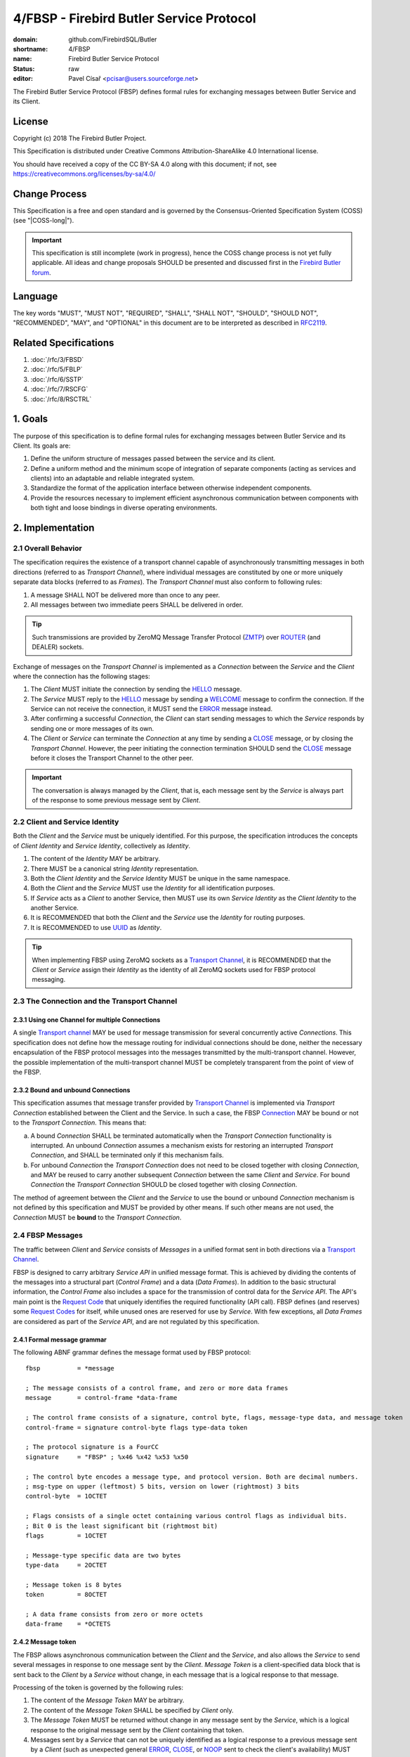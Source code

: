 #########################################
4/FBSP - Firebird Butler Service Protocol
#########################################

:domain: github.com/FirebirdSQL/Butler
:shortname: 4/FBSP
:name: Firebird Butler Service Protocol
:status: raw
:editor: Pavel Císař <pcisar@users.sourceforge.net>

The Firebird Butler Service Protocol (FBSP) defines formal rules for exchanging messages between Butler Service and its Client.

License
=======

Copyright (c) 2018 The Firebird Butler Project.

This Specification is distributed under Creative Commons Attribution-ShareAlike 4.0 International license.

You should have received a copy of the CC BY-SA 4.0 along with this document; if not, see https://creativecommons.org/licenses/by-sa/4.0/

Change Process
==============

This Specification is a free and open standard and is governed by the Consensus-Oriented Specification System (COSS) (see "|COSS-long|").

.. important::

   This specification is still incomplete (work in progress), hence the COSS change process is not yet fully applicable. All ideas and change proposals SHOULD be presented and discussed first in the `Firebird Butler forum <https://groups.google.com/d/forum/firebird-butler>`_.

..
   Unfinished parts:
   
   .. todolist::

Language
========

The key words "MUST", "MUST NOT", "REQUIRED", "SHALL", "SHALL NOT", "SHOULD", "SHOULD NOT", "RECOMMENDED", "MAY", and "OPTIONAL" in this document are to be interpreted as described in `RFC2119`_.

Related Specifications
======================

#. :doc:`/rfc/3/FBSD`
#. :doc:`/rfc/5/FBLP`
#. :doc:`/rfc/6/SSTP`
#. :doc:`/rfc/7/RSCFG`
#. :doc:`/rfc/8/RSCTRL`

1. Goals
========

The purpose of this specification is to define formal rules for exchanging messages between Butler Service and its Client. Its goals are:

#. Define the uniform structure of messages passed between the service and its client.
#. Define a uniform method and the minimum scope of integration of separate components (acting as services and clients) into an adaptable and reliable integrated system.
#. Standardize the format of the application interface between otherwise independent components.
#. Provide the resources necessary to implement efficient asynchronous communication between components with both tight and loose bindings in diverse operating environments.


2. Implementation
=================

.. _connection:
.. _transport channel:

2.1 Overall Behavior
--------------------

The specification requires the existence of a transport channel capable of asynchronously transmitting messages in both directions (referred to as `Transport Channel`), where individual messages are constituted by one or more uniquely separate data blocks (referred to as `Frames`). The `Transport Channel` must also conform to following rules:

1. A message SHALL NOT be delivered more than once to any peer.
2. All messages between two immediate peers SHALL be delivered in order.

.. tip::

   Such transmissions are provided by ZeroMQ Message Transfer Protocol (ZMTP_) over ROUTER_ (and DEALER) sockets.

Exchange of messages on the `Transport Channel` is implemented as a `Connection` between the `Service` and the `Client` where the connection has the following stages:

1. The `Client` MUST initiate the connection by sending the HELLO_ message.
2. The `Service` MUST reply to the HELLO_ message by sending a WELCOME_ message to confirm the connection. If the Service can not receive the connection, it MUST send the ERROR_ message instead.
3. After confirming a successful `Connection`, the `Client` can start sending messages to which the `Service` responds by sending one or more messages of its own.
4. The `Client` or `Service` can terminate the `Connection` at any time by sending a CLOSE_ message, or by closing the `Transport Channel`. However, the peer initiating the connection termination SHOULD send the CLOSE_ message before it closes the Transport Channel to the other peer.

.. important::

   The conversation is always managed by the `Client`, that is, each message sent by the `Service` is always part of the response to some previous message sent by `Client`.

.. _identity:
.. _Client Identity:
.. _Service Identity:

2.2 Client and Service Identity
-------------------------------

Both the `Client` and the `Service` must be uniquely identified. For this purpose, the specification introduces the concepts of `Client Identity` and `Service Identity`, collectively as `Identity`.

1. The content of the `Identity` MAY be arbitrary.
2. There MUST be a canonical string `Identity` representation.
3. Both the `Client Identity` and the `Service Identity` MUST be unique in the same namespace.
4. Both the `Client` and the `Service` MUST use the `Identity` for all identification purposes.
5. If `Service` acts as a `Client` to another Service, then MUST use its own `Service Identity` as the `Client Identity` to the another Service.
6. It is RECOMMENDED that both the `Client` and the `Service` use the `Identity` for routing purposes.
7. It is RECOMMENDED to use UUID_ as `Identity`.

.. tip::

   When implementing FBSP using ZeroMQ sockets as a `Transport Channel`_, it is RECOMMENDED that the `Client` or `Service` assign their `Identity` as the identity of all ZeroMQ sockets used for FBSP protocol messaging.

2.3 The Connection and the Transport Channel
--------------------------------------------

2.3.1 Using one Channel for multiple Connections
^^^^^^^^^^^^^^^^^^^^^^^^^^^^^^^^^^^^^^^^^^^^^^^^

A single `Transport channel`_ MAY be used for message transmission for several concurrently active `Connections`. This specification does not define how the message routing for individual connections should be done, neither the necessary encapsulation of the FBSP protocol messages into the messages transmitted by the multi-transport channel. However, the possible implementation of the multi-transport channel MUST be completely transparent from the point of view of the FBSP.

2.3.2 Bound and unbound Connections
^^^^^^^^^^^^^^^^^^^^^^^^^^^^^^^^^^^

This specification assumes that message transfer provided by `Transport Channel`_ is implemented via `Transport Connection` established between the Client and the Service. In such a case, the FBSP Connection_ MAY be bound or not to the `Transport Connection`. This means that:

a) A bound `Connection` SHALL be terminated automatically when the `Transport Connection` functionality is interrupted. An unbound `Connection` assumes a mechanism exists for restoring an interrupted `Transport Connection`, and SHALL be terminated only if this mechanism fails.
b) For unbound `Connection` the `Transport Connection` does not need to be closed together with closing `Connection`, and MAY be reused to carry another subsequent `Connection` between the same `Client` and `Service`. For bound `Connection` the `Transport Connection` SHOULD be closed together with closing `Connection`.

The method of agreement between the `Client` and the `Service` to use the bound or unbound `Connection` mechanism is not defined by this specification and MUST be provided by other means. If such other means are not used, the `Connection` MUST be **bound** to the `Transport Connection`.


2.4 FBSP Messages
-----------------

The traffic between `Client` and `Service` consists of `Messages` in a unified format sent in both directions via a `Transport Channel`_.

FBSP is designed to carry arbitrary `Service API` in unified message format. This is achieved by dividing the contents of the messages into a structural part (`Control Frame`) and a data (`Data Frames`). In addition to the basic structural information, the `Control Frame` also includes a space for the transmission of control data for the `Service API`. The API's main point is the `Request Code`_ that uniquely identifies the required functionality (API call). FBSP defines (and reserves) some `Request Codes`_ for itself, while unused ones are reserved for use by `Service`. With few exceptions, all `Data Frames` are considered as part of the `Service API`, and are not regulated by this specification.

2.4.1 Formal message grammar
^^^^^^^^^^^^^^^^^^^^^^^^^^^^

.. _control-frame:
.. _data-frame:
.. _signature:
.. _control-byte:
.. _flags:
.. _type-data:
.. _token:

The following ABNF grammar defines the message format used by FBSP protocol::

  fbsp          = *message

  ; The message consists of a control frame, and zero or more data frames
  message       = control-frame *data-frame
  
  ; The control frame consists of a signature, control byte, flags, message-type data, and message token
  control-frame = signature control-byte flags type-data token 
  
  ; The protocol signature is a FourCC
  signature     = "FBSP" ; %x46 %x42 %x53 %x50
  
  ; The control byte encodes a message type, and protocol version. Both are decimal numbers.
  ; msg-type on upper (leftmost) 5 bits, version on lower (rightmost) 3 bits
  control-byte  = 1OCTET  
  
  ; Flags consists of a single octet containing various control flags as individual bits.
  ; Bit 0 is the least significant bit (rightmost bit)
  flags         = 1OCTET
  
  ; Message-type specific data are two bytes
  type-data     = 2OCTET
  
  ; Message token is 8 bytes
  token         = 8OCTET
  
  ; A data frame consists from zero or more octets
  data-frame    = *OCTETS
  
2.4.2 Message token
^^^^^^^^^^^^^^^^^^^

The FBSP allows asynchronous communication between the `Client` and the `Service`, and also allows the `Service` to send several messages in response to one message sent by the `Client`. `Message Token` is a client-specified data block that is sent back to the `Client` by a `Service` without change, in each message that is a logical response to that message.

Processing of the token is governed by the following rules:

1. The content of the `Message Token` MAY be arbitrary.
2. The content of the `Message Token` SHALL be specified by `Client` only.
3. The `Message Token` MUST be returned without change in any message sent by the `Service`, which is a logical response to the original message sent by the `Client` containing that token.
4. Messages sent by a `Service` that can not be uniquely identified as a logical response to a previous message sent by a `Client` (such as unexpected general ERROR_, CLOSE_, or NOOP_ sent to check the client's availability) MUST contain the `Message Token` passed by the `Client` in the HELLO_ message.

.. important::

   This specification does not define in any way how the `Client` should use the `Message Token`, nor does it prescribe that it should be used at all. However, the `Message Token` SHOULD be used by the `Client` whenever there is a need to assign messages sent by the `Service` to the original request source (for example for internal routing purposes or reliable implementation of parallel `Client` requests).

.. _message-type:
   
2.4.3 Message types
^^^^^^^^^^^^^^^^^^^

The message type is an integer in the range of 1..31 stored in 5 upper (leftmost) bits of the control-byte_. This protocol revision defines the next message types::

  unused      = 0      ; not a valid message type
  HELLO       = 1      ; initial message from client
  WELCOME     = 2      ; initial message from service
  NOOP        = 3      ; no operation, used for keep-alive & ping purposes
  REQUEST     = 4      ; client request
  REPLY       = 5      ; service response to client request
  DATA        = 6      ; separate data sent by either client or service
  CANCEL      = 7      ; cancel request
  STATE       = 8      ; operating state information
  CLOSE       = 9      ; sent by peer that is going to close the connection
  reserved    = 10..30 ; reserved for future use
  ERROR       = 31     ; error reported by service

The `Client` SHALL send only messages of following types::

  HELLO       : must be the first message in conversation
  NOOP        : presence check
  REQUEST     : request to service
  CANCEL      : cancel previous request
  DATA        : data package sent to service
  CLOSE       : client is about to close the connection

The `Service` SHALL send only messages of following types::

  ERROR       : error is always an error
  WELCOME     : must be the first message in conversation
  NOOP        : presence check
  REPLY       : reply to REQUEST message
  DATA        : data package sent to client
  STATE       : operating state information
  CLOSE       : service is about to close the connection

HELLO
"""""

The `HELLO` message is a `Client` request to open a Connection_ to the `Service`. The message includes basic information about the `Client` and Connection_ parameters required by the `Client`.

1. This message MUST be the first message sent by the `Client`.
2. The `Service` MUST reply to this message with WELCOME_ or ERROR_ message.
3. The first data-frame_ of this message MUST contain the `Client Identity`_ (see `Data frames - HELLO` for details).
4. If the `Service` records an open Connection_ for a `Client` with the same `Client Identity`_, it MUST respond with ERROR_ message, and refuse the connection.
5. The content of type-data_ field in this message is not significant. **[RAW NOTE: Should we use it for something? HELLO protobuf format version? bitmap of requested common connection parameters?]**

.. seealso::

   `Data frames - HELLO`

WELCOME
"""""""

The WELCOME message is the response of the `Service` to the HELLO_ message sent by the `Client`, which confirms the successful creation of the required Connection_ and announces basic parameters of the `Service` and the Connection_.

1. The first data-frame_ of this message MUST contain the `Service Identity`_ (see `Data frames - WELCOME` for details).
2. The content of type-data_ field in this message is not significant. **[RAW NOTE: Should we use it for something? WELCOME protobuf format version? bitmap of available common service abilities?]**

.. seealso::

   `Data frames - WELCOME`

NOOP
""""

The NOOP message means no operation. It's intended for *keep alive* purposes and *peer availability checks*.

1. The receiving peer SHALL NOT respond to this message.
2. The sole exception to rule 1. is the case when ACK-REQUEST_ flag is set in received NOOP message. In such a case the receiving peer MUST respond according to rules for ACK-REQUEST_ flag handling.
3. The content of type-data_ field in this message is not significant. However, because it’s returned by receiver without changes (when ACK-REQUEST flag is set), it MAY be used by sender for any purpose.
4. This message SHALL NOT have any data-frame_.

.. seealso::

   `Flags - ACK-REQUEST <ACK-REQUEST>`_

REQUEST
"""""""

The REQUEST message is a `Client` request to the `Service`.

1. The type-data_ field of the control-frame_ MUST contain a `Request Code`_.
2. The message MAY contain one or more data-frame_ that MUST conform to the API defined for particular `Request Code`_.
3. The `Service` MUST respond to this message by sending REPLY_ or ERROR_ message with the same `Request Code`_ in type-data_ field.
4. The `Service` MAY send additional subsequent messages in response to the same REQUEST message.
5. The type and number of messages in reply to particular request, as well as method for indicating the end of the message stream to the `Client` SHALL be defined by the API for particular `Request Code`_.
6. When ACK-REQUEST_ flag is set in received REQUEST message, the `Service` MUST respond according to rules for ACK-REQUEST_ flag handling. This ACK response MUST be immediate, before further processing of the request.

.. seealso::

   `Flags - ACK-REQUEST <ACK-REQUEST>`_

REPLY
"""""

The REPLY message is a `Service` reply to the REQUEST_ message previously sent by `Client`.

1. The type-data_ field of the control-frame_ MUST contain the `Request Code`_ from Client REQUEST_ message.
2. The message MAY contain one or more data-frame_ that MUST conform to the API defined for particular `Request Code`_.
3. The `Service` SHOULD NOT send more than one REPLY message to any single REQUEST message received. If reply requires more than single message, the REPLY message SHALL be the first message sent and subsequent messages SHOULD be of type DATA_ or STATE_.
4. The `Client` SHALL NOT respond to this message.
5. The sole exception to rule 4. is the case when ACK-REQUEST_ flag is set in received REPLY message. In such a case the `Client` MUST respond according to rules for ACK-REQUEST_ flag handling.

.. seealso::

   `Flags - ACK-REQUEST <ACK-REQUEST>`_

DATA
""""

The DATA message is intended for delivery of arbitrary data between connected peers.

1. The type-data_ field of the control-frame_ MAY have arbitrary content, and is fully available for the `Service` API.
2. The message SHOULD contain one or more data-frame_ that MUST conform to the API defined for particular `Request Code`_.
3. The FBSP does not provide any means to pair DATA messages sent by `Client` to the request they are related to. If `Service` API requires such assignment, it MUST be handled by API itself via content of transmitted data-frame_ parts of the message, or by type-data_ field of the control-frame_.
4. The receiver SHALL NOT respond to this message, with sole exceptions defined by rules 5. and 6.
5. When ACK-REQUEST_ flag is set in received DATA message, receiver MUST respond according to rules for ACK-REQUEST_ flag handling.
6. The `Service` MAY reply to received DATA message with ERROR_ message.

.. seealso::

   `Flags - ACK-REQUEST <ACK-REQUEST>`_

CANCEL
""""""

The CANCEL message represents a request for a `Service` to stop processing the previous request(s) from the `Client`.

1. The type-data_ field of the control-frame_ MUST contain the `Request Code`_ from Client REQUEST_ message to be canceled.
2. The message MAY contain one or more data-frame_ that MUST conform to the API defined for cancellation of particular `Request Code`_.
3. The `Service` MUST reply to this message with STATE_ or ERROR_ message.

.. seealso::

   `Flags - ACK-REQUEST <ACK-REQUEST>`_

STATE
"""""

The STATE message is sent by `Service` to report its operating state to the `Client`.

1. The `Service` SHALL NOT send the STATE message on its own discretion, but only in relation to REQUEST_ message previously sent by `Client`.
2. The type-data_ field of the control-frame_ MUST contain the `Request Code`_ from Client REQUEST_ message this STATE message relates to.
3. The `Client` SHALL NOT respond to this message.
4. The sole exception to rule 3. is the case when ACK-REQUEST_ flag is set in received STATE message. In such a case the `Client` MUST respond according to rules for ACK-REQUEST_ flag handling.

.. seealso::

   `Flags - ACK-REQUEST <ACK-REQUEST>`_

CLOSE
"""""

The CLOSE message notifies the receiver that sender is going to close the Connection_. 

1. The receiver SHALL NOT respond to this message.
2. The receiver SHALL NOT use the Connection_ to send further messages to the sender.
3. For bound connections, the receiver SHALL close its end of the `Transport Channel`_ immediately.


ERROR
"""""

The ERROR message notifies the `Client` about error condition detected by `Service`.

1. The type-data_ field of the control-frame_ MUST contain the `Error Code`_.
2. The message MAY contain one or more data-frame_ that MUST conform to the API defined for reporting `Service` errors. Those data-frame_ parts MAY be ignored by `Client`.
3. The `Client` SHALL NOT respond to this message.

.. seealso::

   `Error codes`_

2.4.4 Flags
^^^^^^^^^^^

Flags are encoded as individual bits in flags_ field of the control-frame_.

.. list-table:: Flags
   :widths: 20 10 70
   :header-rows: 1
   
   * - Name
     - Bit
     - Mask
   * - **ACK-REQUEST**
     - 0
     - 1
   * - **ACK-REPLY**
     - 1
     - 2
   * - **MORE**
     - 3
     - 4

ACK-REQUEST
"""""""""""

The ACK-REQUEST flag is intended for verification and synchronization purposes.

1. Any received control-frame_ of message-type_ NOOP_, REQUEST_, REPLY_, DATA_, STATE_ or CANCEL_ that have ACK-REQUEST flag set SHALL be sent back to the sender as confirmation of accepted message, unless the receiver is a `Service` and an error condition occurs. In such a case the ERROR_ message SHALL be sent by `Service` instead confirmation message.
2. Returned confirmatory message SHALL consists only from the received control-frame_ with ACK-REQUEST flag cleared, and with ACK-REPLY_ flag set (ie the control-frame_ MUST be otherwise unchanged).
3. The ACK-REQUEST flag SHALL be ignored for all message-type_ values not listed in rule 1.

Rules for ACK-REQUEST received by `Service`:

1. NOOP_ message SHALL be acknowledged without any delay.
2. REQUEST_ and CANCEL_ messages SHALL be acknowledged at the time the `Service` has positively decided to accept the client's request and before commencing the fulfillment of the client's request.
3. DATA_ message SHALL be acknowledged without any delay, unless a previous agreement between the `Client` and the `Service` exists to handle it differently (for example to send it when DATA message is actually processed and Service is able to accept another DATA message).

Rules for ACK-REQUEST received by `Client`:

1. NOOP_ and STATE_ message SHALL be acknowledged without any delay.
2. REPLY_ and DATA_ messages SHALL be acknowledged without any delay, unless a previous agreement between the `Client` and the `Service` exists to handle it differently (for example when `Client` is prepared to accept subsequent DATA or other messages from Service).

ACK-REPLY
"""""""""

The ACK-REPLY flag indicates that message is a confirmation of the message previously sent by receiver.

1. The ACK-REPLY flag SHALL NOT be set for any message that is not a confirmation of previous message received with ACK-REQUEST_ flag set.
2. The message with ACK-REPLY flag set MUST conform to the rules defined for ACK-REQUEST_ flag handling.

MORE
""""

The MORE flag is intended to signal the end of the logical message stream to the receiver.

1. The MORE flag SHALL be set for all messages that are a part of logical message stream, and are not the terminal message of this stream. If the message stream is a response to `Client` request, the MORE flag SHALL be set in the REPLY_ message as well.
2. The MORE flag SHALL be cleared for all messages that are not part of the logical message stream, or are the terminal message of such stream.
3. The receiver SHALL ignore the MORE flag for all messages of message-type_ HELLO_, WELCOME_, NOOP_, REQUEST_, CANCEL_, CLOSE_ and ERROR_.

2.4.5 Protocol versioning
^^^^^^^^^^^^^^^^^^^^^^^^^

General rules
"""""""""""""

All revisions of this specification SHALL conform to following rules:

1. All revisions SHALL preserve next parts of this revision: 

   a) reqirements defined for `Transport Channel`_
   b) the existence of control-frame_
   c) the position, content and meaning of first five bytes of control-frame_, ie. the signature_ and the control-byte_
   d) the existence of message token_

2. All revisions SHALL preserve next parts of all previous revisions:

   a) defined :ref:`Message types <message-type>`
   b) defined Flags_
   c) defined `Request Codes`_
   d) defined `Error Codes`_

Version negotiation
"""""""""""""""""""

1. Both the `Client` and the `Service` SHALL use the same protocol version for all messages transmitted as part of a single Connection_.
2. The protocol version used for the Connection_ is defined by the `Client` in his HELLO_ message sent to the `Service`.
3. The `Service` SHALL use the same protocol version as the `Client`. 
4. If `Service` cannot handle Connection_ in protocol version used by the `Client`, it SHOULD respond with appropriate ERROR_ message in format defined by this revision. The `Service` MAY respond to this condition by closing the `Transport Connection` associated with the Connection_ request.
5. The `Client` using different revision of this protocol than revision 1 SHOULD be able to handle ERROR_ message in format defined by this revision that would be send as response to his HELLO_ message. 
6. The `Client` SHALL eventually interpret the closing of the `Transport Channel`_ to the `Service` without response to his HELLO_ message as rejection of his request to create the Connection_.

2.5 Handling of client requests
-------------------------------

The `Client` SHALL send its requests to the `Service` as REQUEST_ messages with `Request Code`_ indicating the required functionality (an API call). 

The handling of Client request has following general rules:

1. The `Service` MUST always respond to the REQUEST_ message in one from following formats:

   a. Send the ERROR_ message describing the error status detected by the `Service` that prevents successful completion of the request.
   b. Send the REPLY_ message as an indication of successful completion of the request, or as indication that `Service` started to fulfill the request. The actual meaning of this reply is defined by `Service API`.
2. An ERROR_ message sent to the `Client` SHALL always end the processing of the request.
3. The fulfillment of particular request MAY require multiple messages to be sent by `Service`. In such a case, service MUST send the REPLY_ message first, before any additional message would be sent. 
4. The subsequent messages after REPLY_ message SHALL be only of message-type_ DATA_, STATE_ or ERROR_.
5. The `Service API` for particular `Request Code`_ that requires multiple messages to be send by `Service` SHALL use one from the following methods to indicate the end of request processing to the `Client`:

   a. Using MORE_ flag in REPLY_, DATA_ and STATE_ messages sent to the `Client`. It is RECOMMENDED to use it as preferred method for organization of the message stream.
   b. Using STATE_ message with information that indicates the end of request processing.
   c. Continuous processing terminated on `Client` request by CANCEL_ message or until Connection_ is not closed.

.. _Request codes:
.. _Request Code:

2.6 Request codes
-----------------

The `Request Code` uniquely identifies the `Service` functionality (an API call). This specification define following rules for request codes:

1. A `Request Code` SHALL be two-byte unsigned integer value (0 to 65,535) passed in type-data_ field in network byte order.
2. Values in range 0..999 SHALL be reserved for FBSP (including all future FBSP revisions).
3. Values in range 1000..65535 SHALL be reserved for free use in `Service API`.
4. Any single value from the range defined by rule 3. SHALL NOT be reserved for any single `Service API`, ie. any API MAY use the same value as another API. This effectively means that the `Service` must properly announce its API to the `Client` and therefore the meaning of the specific values before they could be used in REQUEST_ messages.
5. The `Service` MUST process all `Request Codes` in accordance with the FBSP revision that the Service uses to communicate with a specific `Client`.

2.6.1 FBSP Request Codes
^^^^^^^^^^^^^^^^^^^^^^^^

This specification defines following Request Codes:


.. list-table:: *FBSP Request Codes*
   :widths: 10 5 15 70
   :header-rows: 1
   
   * - Name
     - Value
     - Implementation
     - Action
   * - ALL_REQESTS_
     - 0
     - REQUIRED
     - For use with CANCEL_ message to cancel all active `Client` requests
   * - SVC_ABILITIES_
     - 1
     - REQUIRED
     - SHALL return `Service abilities`
   * - SVC_CONFIG_
     - 2
     - REQUIRED
     - SHALL return current `Service configuration`
   * - SVC_STATE_
     - 3
     - REQUIRED
     - SHALL return current `Service operational state`
   * - SVC_SET_CONFIG_
     - 4
     - OPTIONAL
     - SHALL change current `Service configuration`
   * - SVC_SET_STATE_
     - 5
     - OPTIONAL
     - SHALL change current `Service operational state`
   * - SVC_CONTROL_
     - 6
     - OPTIONAL
     - SHALL perform `Service Control Action`
   * - 
     - 7..19
     - 
     - Reserved
   * - CON_REPEAT_
     - 20
     - OPTIONAL
     - SHALL repeat last message(s) sent
   * - CON_CONFIG_
     - 21
     - REQUIRED
     - SHALL return current `Connection configuration`
   * - CON_STATE_
     - 22
     - REQUIRED
     - SHALL return current `Connection operational state`
   * - CON_SET_CONFIG_
     - 23
     - OPTIONAL
     - SHALL change current `Connection configuration`
   * - CON_SET_STATE_
     - 24
     - OPTIONAL
     - SHALL change current `Connection operational state`
   * - CON_CONTROL_
     - 25
     - OPTIONAL
     - SHALL perform `Connection Control Action`
   * - 
     - 26..999
     - 
     - Reserved

ALL_REQESTS
"""""""""""

1. ALL_REQESTS is a valid code only for CANCEL_ messages. `Service` SHALL reply with ERROR_ message when this code is used in REQUEST_ message.
2. The `Service` SHALL terminate all currently active requests of the `Client`, and send the REPLY_ message to the `Client` when request is successfully finished. The data-frame_ in REPLY_ message MUST conform to the protocol-buffer_ format defined for CANCEL_ message.
3. If the `Service` cannot terminate **all** active requests, it SHALL respond with ERROR_ message. 
4. If the `Service` cannot terminate **some** active requests, it SHALL NOT be an error condition. All partial failures SHALL be noted in the data-frame_ of the REPLY_ message.
5. If there are no active `Client` requests, it SHALL NOT be an error condition.

SVC_ABILITIES
"""""""""""""

The `Service` SHALL reply with single REPLY_ message that describe its abilities in the data-frame_ that MUST conform to the protocol-buffer_ format defined for this `Request Code`.

SVC_CONFIG
""""""""""

The `Service` SHALL reply with single REPLY_ message that describe its current configuration in the data-frame_ that MUST conform to the protocol-buffer_ format defined for this `Request Code`.

SVC_STATE
"""""""""

The `Service` SHALL reply with single REPLY_ message that describe its current operational state in the data-frame_ that MUST conform to the protocol-buffer_ format defined for this `Request Code`.

SVC_SET_CONFIG
""""""""""""""

The `Service` SHALL reply with single REPLY_ message that describe its abilities in the data-frame_ that MUST conform to the protocol-buffer_ format defined for this `Request Code`.

SVC_SET_STATE
"""""""""""""

1. The `Service` SHALL change its operational state to the one described in data-frame_ passed in the received REQUEST_ message.
2. The `Service` SHALL reply with single REPLY_ message that indicates the result in the data-frame_.
3. Both REQUEST_ and REPLY_ data-frame_ MUST conform to the protocol-buffer_ format defined for this `Request Code`.

SVC_CONTROL
"""""""""""

1. The `Service` SHALL perform the `Service Control Action` described in data-frame_ passed in the received REQUEST_ message.
2. The `Service` SHALL reply with single REPLY_ message that indicates the result in the data-frame_.
3. Both REQUEST_ and REPLY_ data-frame_ MUST conform to the protocol-buffer_ format defined for this `Request Code`.

CON_REPEAT
""""""""""

1. The `Client` MUST describe the requested messages in data-frame_ passed in the REQUEST_ message, that MUST conform to the protocol-buffer_ format defined for this `Request Code`..
2. The `Service` SHALL reply with single REPLY_ message that indicates that request was accepted and Service will start sending requested messages.
3. The `Service` SHALL send messages requested by `Client` as DATA_ messages related to original REQUEST_ with one or more data-frame_ parts that hold the requested message (the control-frame_ of the requested message is thus the first data-frame_ of DATA_ message sent to the `Client`).
4. The requested messages SHALL be resent in original order.
5. The `Service` SHALL use MORE flag to organize the DATA_ message stream for the `Client`.

CON_CONFIG
""""""""""

The `Service` SHALL reply with single REPLY_ message that describe the current configuration of active Connection_ in the data-frame_ that MUST conform to the protocol-buffer_ format defined for this `Request Code`.

CON_STATE
"""""""""

The `Service` SHALL reply with single REPLY_ message that describe the actual operational state of active Connection_ in the data-frame_ that MUST conform to the protocol-buffer_ format defined for this `Request Code`.

CON_SET_CONFIG
""""""""""""""

1. The `Service` SHALL change the configuration of the Connection_ to the one described in data-frame_ passed in the received REQUEST_ message.
2. The `Service` SHALL reply with single REPLY_ message that indicates the result in the data-frame_.
3. Both REQUEST_ and REPLY_ data-frame_ MUST conform to the protocol-buffer_ format defined for this `Request Code`.

CON_SET_STATE
"""""""""""""

1. The `Service` SHALL change the operational state of the Connection_ to the one described in data-frame_ passed in the received REQUEST_ message.
2. The `Service` SHALL reply with single REPLY_ message that indicates the result in the data-frame_.
3. Both REQUEST_ and REPLY_ data-frame_ MUST conform to the protocol-buffer_ format defined for this `Request Code`.

CON_CONTROL
"""""""""""

1. The `Service` SHALL perform the `Connection Control Action` described in data-frame_ passed in the received REQUEST_ message.
2. The `Service` SHALL reply with single REPLY_ message that indicates the result in the data-frame_.
3. Both REQUEST_ and REPLY_ data-frame_ MUST conform to the protocol-buffer_ format defined for this `Request Code`.


.. _protocol-buffer:

2.7 Data frames
---------------

Where control-frame_ contains semantic specification of the message, individual data-frame_ parts of the message carry data associated with given API call or response. 

Number, content and structure of individual `data-frames` SHALL be defined by API specification for particular message-type_ and/or `Request Code`_.

2.7.1 General rules
^^^^^^^^^^^^^^^^^^^

All API and other specifications that define data-frame_ contents SHALL conform to following rules:

1. The message SHALL have minimal necessary number of `data-frames`.
2. The total size of all `data-frames` in single message SHOULD NOT exceed 50MB.
3. Any peer MAY set a Connection_ limit on total size (in bytes) for any single message transmitted that SHALL NOT be smaller than 1MB. Such limit SHALL be announced to other peer in HELLO and WELCOME message. Such limit MAY be negotiable between peers after Connection_ is successfully established.
4. All API and other specifications that define rules for data-frame_ contents SHOULD use serialization to store structured data into data-frame_. The RECOMMENDED serialization methods are  `Protocol Buffers`_ (preferred) or `Flat Buffers`_ (in case the direct access to parts of serialized data is required). It is NOT RECOMMENDED to use any verbose serialization format such as JSON or XML. The whole Service API SHOULD use only one serialization method. Serialization method MAY be negotiable between peers.


2.7.2 FBSP Data Frames for message types
^^^^^^^^^^^^^^^^^^^^^^^^^^^^^^^^^^^^^^^^

.. todo:: 
   :class: todo

   Define protocol buffers for HELLO, WELCOME and CANCEL messages.
   
HELLO data
""""""""""

WELCOME data
""""""""""""

CANCEL data
"""""""""""

2.7.3 FBSP Data Frames for Request Codes
^^^^^^^^^^^^^^^^^^^^^^^^^^^^^^^^^^^^^^^^

SVC_ABILITIES data
""""""""""""""""""

.. todo:: 
   :class: todo

   Define protocol buffers for SVC_ABILITIES.
   
SVC_CONFIG data
"""""""""""""""

The data-frame_ SHALL conform to :doc:`/rfc/7/RSCFG` specification.

SVC_STATE data
""""""""""""""

The data-frame_ SHALL conform to :doc:`/rfc/6/SSTP` specification.

SVC_SET_CONFIG data
"""""""""""""""""""

The data-frame_ SHALL conform to :doc:`/rfc/7/RSCFG` specification.

SVC_SET_STATE data
""""""""""""""""""

The data-frame_ SHALL conform to :doc:`/rfc/6/SSTP` specification.

SVC_CONTROL data
""""""""""""""""

The data-frame_ SHALL conform to :doc:`/rfc/8/RSCTRL` specification.

CON_REPEAT data
"""""""""""""""

The data-frame_ SHALL conform to :doc:`/rfc/8/RSCTRL` specification.

CON_CONFIG data
"""""""""""""""

The data-frame_ SHALL conform to :doc:`/rfc/7/RSCFG` specification.

CON_STATE data
""""""""""""""

The data-frame_ SHALL conform to :doc:`/rfc/6/SSTP` specification.

CON_SET_CONFIG data
"""""""""""""""""""

The data-frame_ SHALL conform to :doc:`/rfc/7/RSCFG` specification.

CON_SET_STATE data
""""""""""""""""""

The data-frame_ SHALL conform to :doc:`/rfc/6/SSTP` specification.

CON_CONTROL data
""""""""""""""""

The data-frame_ SHALL conform to :doc:`/rfc/8/RSCTRL` specification.

.. _error codes:
.. _error code:

2.8 Error codes
---------------

Errors are transmitted in type-data_ field of the ERROR_ message.

1. The `Error Code` is a 11-bit unsigned integer number encoded in upper (leftmost) bits of the type-data_ field of ERROR_ message. The `Error Code` is thus a value in range 0..2047.
2. The lower (rightmost) 5 bits of type-data_ field encode the message-type_ this particular error relates to (the bitmask is 31). The "zero" value represents general, out-of-band error reported by `Service`.
3. The `Error Code` range (0..2047) is divided into next categories::

     1..999     : Reserved by FBSP for general errors indicating that particular request cannot be satisfied ("soft" errors)
     1000..1999 : Reserved for use by Service API
     2000..2047 : Reserved by FBSP for general errors indicating that connection would or should be terminated (severe errors)

2.8.1 Error codes defined by FBSP
^^^^^^^^^^^^^^^^^^^^^^^^^^^^^^^^^

.. todo:: 
   :class: todo

   Add list of error codes defined by FBSP.

3. Reference Implementations
============================

None at this time. In future, the :ref:`Saturnin-SDK <saturnin-sdk>` will act as the prime reference implementation for FBSP.
   

|
|

Appendix A. Transmission patterns
=================================

Keep alive
----------

.. aafig::
   
    +---------+              +----------+
    |  Sender |              | Receiver |
    +----+----+              +-----+----+
         |                         |
         X          "NOOP"         |
         X------------------------>*
         X                         |


Peer availability check
-----------------------

.. aafig::
         
    +---------+              +----------+
    |  Sender |              | Receiver |
    +----+----+              +-----+----+
         |                         |
         X       "NOOP/ACK-REQEST" |
         X------------------------>X
         |                         X
         |                         X
         |        "NOOP/ACK-REPLY" X
         X<------------------------X
         X                         |
   
Failed Client request
---------------------

.. aafig::
         
    +---------+              +----------+
    |  Client |              |  Service |
    +----+----+              +-----+----+
         |                         |
         X        REQUEST          |
         X------------------------>X
         |                         X
         |                         X
         |        "ERROR"          X
         X<------------------------X
         X                         |
   
    +---------+              +----------+
    |  Client |              |  Service |
    +----+----+              +-----+----+
         |                         |
         X        REQUEST          |
         X------------------------>X
         |                         X
         |     "STREAM TRAFFIC"    X
         *<----------------------->X
         |                         X
         |        "ERROR"          X
         X<------------------------X
         X                         |
   
Simple Client request
---------------------

.. aafig::
         
    +---------+              +----------+
    |  Client |              |  Service |
    +----+----+              +-----+----+
         |                         |
         X        REQUEST          |
         X------------------------>X
         |                         X
         |                         X
         |         REPLY           X
         X<------------------------X
         X                         |
   
Client request with message stream
----------------------------------

Using MORE_ flag:

.. aafig::
         
    +---------+              +----------+
    |  Client |              |  Service |
    +----+----+              +-----+----+
         |                         |
         X        REQUEST          |
         X------------------------>X
         |                         X
         |      REPLY (MORE)       X
         *<------------------------X
         |                         X
         |   "DATA/STATE (MORE)"   X
         *<------------------------X
         |                         X
         |   "DATA/STATE (MORE)"   X
         *<------------------------X
         |                         X
         |   "DATA/STATE (MORE)"   X
         *<------------------------X
         |                         X
         |   "DATA/STATE"          X
         X<------------------------X
         X                         |

Using STATE_ message:

.. aafig::
         
    +---------+              +----------+
    |  Client |              |  Service |
    +----+----+              +-----+----+
         |                         |
         X        REQUEST          |
         X------------------------>X
         |                         X
         |         REPLY           X
         *<------------------------X
         |                         X
         |      "DATA/STATE"       X
         *<------------------------X
         |                         X
         |      "DATA/STATE"       X
         *<------------------------X
         |                         X
         |      "DATA/STATE"       X
         *<------------------------X
         |                         X
         |      STATE [end]        X
         X<------------------------X
         X                         |

Using CANCEL_ message:

.. aafig::
         
    +---------+              +----------+
    |  Client |              |  Service |
    +----+----+              +-----+----+
         |                         |
         X        REQUEST          |
         X------------------------>X
         |                         X
         |         REPLY           X
         *<------------------------X
         |                         X
         |      "DATA/STATE"       X
         *<------------------------X
         |                         X
         |      "DATA/STATE"       X
         *<------------------------X
         |                         X
         |      "DATA/STATE"       X
         *<------------------------X
         |                         X
         |        CANCEL           X
         *------------------------>X
         |                         X
         |         REPLY           X
         X<------------------------X
         X                         |


.. important::

   There is no guarantee that Service will not send more stream messages in time between CANCEL is sent, and REPLY to cancel request is received by the Client. However, the Service SHALL NOT send any stream message after it sends the REPLY to the CANCEL request.
 
.. todo:: 
   :class: todo

   Describe additional transmission patterns. Especially ones for synchronous data transfer using ACK-REQUEST/ACK-REPLY flags.

|
|

.. _RFC2119: http://tools.ietf.org/html/rfc2119
.. _ZMTP: https://rfc.zeromq.org/spec:23/ZMTP
.. _ROUTER: https://rfc.zeromq.org/spec:28/REQREP/
.. _UUID: https://tools.ietf.org/html/rfc4122.html
.. _Protocol Buffers: https://developers.google.com/protocol-buffers/
.. _Flat Buffers: https://github.com/google/flatbuffers
.. |COSS-long| replace:: :doc:`/rfc/2/COSS`
.. |FBSD| replace:: :doc:`3/FBSD</rfc/3/FBSD>`
.. |FBLP| replace:: :doc:`5/FBLP</rfc/5/FBLP>`
.. |SSTP| replace:: :doc:`6/SSTP</rfc/6/SSTP>`
.. |RSCFG| replace:: :doc:`7/RSCFG</rfc/7/RSCFG>`
.. |RSCTRL| replace:: :doc:`8/RSCTRL</rfc/8/RSCTRL>`

